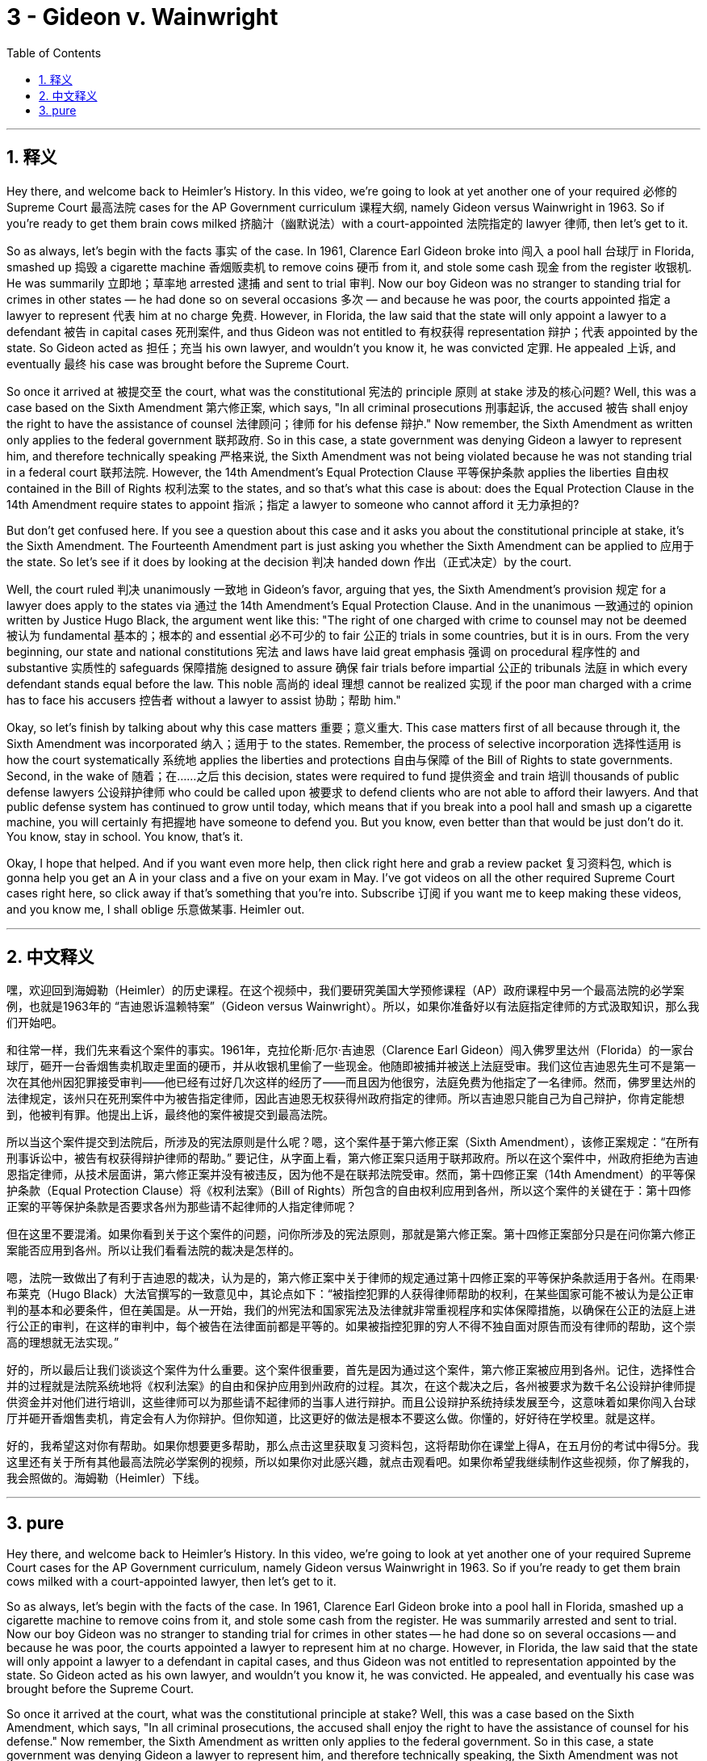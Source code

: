 
= 3 - Gideon v. Wainwright
:toc: left
:toclevels: 3
:sectnums:
:stylesheet: myAdocCss.css

'''

== 释义

Hey there, and welcome back to Heimler's History. In this video, we're going to look at yet another one of your required 必修的 Supreme Court 最高法院 cases for the AP Government curriculum 课程大纲, namely Gideon versus Wainwright in 1963. So if you're ready to get them brain cows milked 挤脑汁（幽默说法）with a court-appointed 法院指定的 lawyer 律师, then let's get to it. +

So as always, let's begin with the facts 事实 of the case. In 1961, Clarence Earl Gideon broke into 闯入 a pool hall 台球厅 in Florida, smashed up 捣毁 a cigarette machine 香烟贩卖机 to remove coins 硬币 from it, and stole some cash 现金 from the register 收银机. He was summarily 立即地；草率地 arrested 逮捕 and sent to trial 审判. Now our boy Gideon was no stranger to standing trial for crimes in other states — he had done so on several occasions 多次 — and because he was poor, the courts appointed 指定 a lawyer to represent 代表 him at no charge 免费. However, in Florida, the law said that the state will only appoint a lawyer to a defendant 被告 in capital cases 死刑案件, and thus Gideon was not entitled to 有权获得 representation 辩护；代表 appointed by the state. So Gideon acted as 担任；充当 his own lawyer, and wouldn't you know it, he was convicted 定罪. He appealed 上诉, and eventually 最终 his case was brought before the Supreme Court. +

So once it arrived at 被提交至 the court, what was the constitutional 宪法的 principle 原则 at stake 涉及的核心问题? Well, this was a case based on the Sixth Amendment 第六修正案, which says, "In all criminal prosecutions 刑事起诉, the accused 被告 shall enjoy the right to have the assistance of counsel 法律顾问；律师 for his defense 辩护." Now remember, the Sixth Amendment as written only applies to the federal government 联邦政府. So in this case, a state government was denying Gideon a lawyer to represent him, and therefore technically speaking 严格来说, the Sixth Amendment was not being violated because he was not standing trial in a federal court 联邦法院. However, the 14th Amendment's Equal Protection Clause 平等保护条款 applies the liberties 自由权 contained in the Bill of Rights 权利法案 to the states, and so that's what this case is about: does the Equal Protection Clause in the 14th Amendment require states to appoint 指派；指定 a lawyer to someone who cannot afford it 无力承担的? +

But don't get confused here. If you see a question about this case and it asks you about the constitutional principle at stake, it's the Sixth Amendment. The Fourteenth Amendment part is just asking you whether the Sixth Amendment can be applied to 应用于 the state. So let's see if it does by looking at the decision 判决 handed down 作出（正式决定）by the court. +

Well, the court ruled 判决 unanimously 一致地 in Gideon's favor, arguing that yes, the Sixth Amendment's provision 规定 for a lawyer does apply to the states via 通过 the 14th Amendment's Equal Protection Clause. And in the unanimous 一致通过的 opinion written by Justice Hugo Black, the argument went like this: "The right of one charged with crime to counsel may not be deemed 被认为 fundamental 基本的；根本的 and essential 必不可少的 to fair 公正的 trials in some countries, but it is in ours. From the very beginning, our state and national constitutions 宪法 and laws have laid great emphasis 强调 on procedural 程序性的 and substantive 实质性的 safeguards 保障措施 designed to assure 确保 fair trials before impartial 公正的 tribunals 法庭 in which every defendant stands equal before the law. This noble 高尚的 ideal 理想 cannot be realized 实现 if the poor man charged with a crime has to face his accusers 控告者 without a lawyer to assist 协助；帮助 him." +

Okay, so let's finish by talking about why this case matters 重要；意义重大. This case matters first of all because through it, the Sixth Amendment was incorporated 纳入；适用于 to the states. Remember, the process of selective incorporation 选择性适用 is how the court systematically 系统地 applies the liberties and protections 自由与保障 of the Bill of Rights to state governments. Second, in the wake of 随着；在……之后 this decision, states were required to fund 提供资金 and train 培训 thousands of public defense lawyers 公设辩护律师 who could be called upon 被要求 to defend clients who are not able to afford their lawyers. And that public defense system has continued to grow until today, which means that if you break into a pool hall and smash up a cigarette machine, you will certainly 有把握地 have someone to defend you. But you know, even better than that would be just don't do it. You know, stay in school. You know, that's it. +

Okay, I hope that helped. And if you want even more help, then click right here and grab a review packet 复习资料包, which is gonna help you get an A in your class and a five on your exam in May. I've got videos on all the other required Supreme Court cases right here, so click away if that's something that you're into. Subscribe 订阅 if you want me to keep making these videos, and you know me, I shall oblige 乐意做某事. Heimler out. +

'''

== 中文释义

嘿，欢迎回到海姆勒（Heimler）的历史课程。在这个视频中，我们要研究美国大学预修课程（AP）政府课程中另一个最高法院的必学案例，也就是1963年的 “吉迪恩诉温赖特案”（Gideon versus Wainwright）。所以，如果你准备好以有法庭指定律师的方式汲取知识，那么我们开始吧。 +

和往常一样，我们先来看这个案件的事实。1961年，克拉伦斯·厄尔·吉迪恩（Clarence Earl Gideon）闯入佛罗里达州（Florida）的一家台球厅，砸开一台香烟售卖机取走里面的硬币，并从收银机里偷了一些现金。他随即被捕并被送上法庭受审。我们这位吉迪恩先生可不是第一次在其他州因犯罪接受审判——他已经有过好几次这样的经历了——而且因为他很穷，法庭免费为他指定了一名律师。然而，佛罗里达州的法律规定，该州只在死刑案件中为被告指定律师，因此吉迪恩无权获得州政府指定的律师。所以吉迪恩只能自己为自己辩护，你肯定能想到，他被判有罪。他提出上诉，最终他的案件被提交到最高法院。 +

所以当这个案件提交到法院后，所涉及的宪法原则是什么呢？嗯，这个案件基于第六修正案（Sixth Amendment），该修正案规定：“在所有刑事诉讼中，被告有权获得辩护律师的帮助。” 要记住，从字面上看，第六修正案只适用于联邦政府。所以在这个案件中，州政府拒绝为吉迪恩指定律师，从技术层面讲，第六修正案并没有被违反，因为他不是在联邦法院受审。然而，第十四修正案（14th Amendment）的平等保护条款（Equal Protection Clause）将《权利法案》（Bill of Rights）所包含的自由权利应用到各州，所以这个案件的关键在于：第十四修正案的平等保护条款是否要求各州为那些请不起律师的人指定律师呢？ +

但在这里不要混淆。如果你看到关于这个案件的问题，问你所涉及的宪法原则，那就是第六修正案。第十四修正案部分只是在问你第六修正案能否应用到各州。所以让我们看看法院的裁决是怎样的。 +

嗯，法院一致做出了有利于吉迪恩的裁决，认为是的，第六修正案中关于律师的规定通过第十四修正案的平等保护条款适用于各州。在雨果·布莱克（Hugo Black）大法官撰写的一致意见中，其论点如下：“被指控犯罪的人获得律师帮助的权利，在某些国家可能不被认为是公正审判的基本和必要条件，但在美国是。从一开始，我们的州宪法和国家宪法及法律就非常重视程序和实体保障措施，以确保在公正的法庭上进行公正的审判，在这样的审判中，每个被告在法律面前都是平等的。如果被指控犯罪的穷人不得不独自面对原告而没有律师的帮助，这个崇高的理想就无法实现。” +

好的，所以最后让我们谈谈这个案件为什么重要。这个案件很重要，首先是因为通过这个案件，第六修正案被应用到各州。记住，选择性合并的过程就是法院系统地将《权利法案》的自由和保护应用到州政府的过程。其次，在这个裁决之后，各州被要求为数千名公设辩护律师提供资金并对他们进行培训，这些律师可以为那些请不起律师的当事人进行辩护。而且公设辩护系统持续发展至今，这意味着如果你闯入台球厅并砸开香烟售卖机，肯定会有人为你辩护。但你知道，比这更好的做法是根本不要这么做。你懂的，好好待在学校里。就是这样。 +

好的，我希望这对你有帮助。如果你想要更多帮助，那么点击这里获取复习资料包，这将帮助你在课堂上得A，在五月份的考试中得5分。我这里还有关于所有其他最高法院必学案例的视频，所以如果你对此感兴趣，就点击观看吧。如果你希望我继续制作这些视频，你了解我的，我会照做的。海姆勒（Heimler）下线。 + 

'''

== pure

Hey there, and welcome back to Heimler's History. In this video, we're going to look at yet another one of your required Supreme Court cases for the AP Government curriculum, namely Gideon versus Wainwright in 1963. So if you're ready to get them brain cows milked with a court-appointed lawyer, then let's get to it.

So as always, let's begin with the facts of the case. In 1961, Clarence Earl Gideon broke into a pool hall in Florida, smashed up a cigarette machine to remove coins from it, and stole some cash from the register. He was summarily arrested and sent to trial. Now our boy Gideon was no stranger to standing trial for crimes in other states -- he had done so on several occasions -- and because he was poor, the courts appointed a lawyer to represent him at no charge. However, in Florida, the law said that the state will only appoint a lawyer to a defendant in capital cases, and thus Gideon was not entitled to representation appointed by the state. So Gideon acted as his own lawyer, and wouldn't you know it, he was convicted. He appealed, and eventually his case was brought before the Supreme Court.

So once it arrived at the court, what was the constitutional principle at stake? Well, this was a case based on the Sixth Amendment, which says, "In all criminal prosecutions, the accused shall enjoy the right to have the assistance of counsel for his defense." Now remember, the Sixth Amendment as written only applies to the federal government. So in this case, a state government was denying Gideon a lawyer to represent him, and therefore technically speaking, the Sixth Amendment was not being violated because he was not standing trial in a federal court. However, the 14th Amendment's Equal Protection Clause applies the liberties contained in the Bill of Rights to the states, and so that's what this case is about: does the Equal Protection Clause in the 14th Amendment require states to appoint a lawyer to someone who cannot afford it?

But don't get confused here. If you see a question about this case and it asks you about the constitutional principle at stake, it's the Sixth Amendment. The Fourteenth Amendment part is just asking you whether the Sixth Amendment can be applied to the state. So let's see if it does by looking at the decision handed down by the court.

Well, the court ruled unanimously in Gideon's favor, arguing that yes, the Sixth Amendment's provision for a lawyer does apply to the states via the 14th Amendment's Equal Protection Clause. And in the unanimous opinion authored by Justice Hugo Black, the argument went like this: "The right of one charged with crime to counsel may not be deemed fundamental and essential to fair trials in some countries, but it is in ours. From the very beginning, our state and national constitutions and laws have laid great emphasis on procedural and substantive safeguards designed to assure fair trials before impartial tribunals in which every defendant stands equal before the law. This noble ideal cannot be realized if the poor man charged with a crime has to face his accusers without a lawyer to assist him."

Okay, so let's finish by talking about why this case matters. This case matters first of all because through it, the Sixth Amendment was incorporated to the states. Remember, the process of selective incorporation is how the court systematically applies the liberties and protections of the Bill of Rights to state governments. Second, in the wake of this decision, states were required to fund and train thousands of public defense lawyers who could be called upon to defend clients who are not able to afford their lawyers. And that public defense system has continued to grow until today, which means that if you break into a pool hall and smash up a cigarette machine, you will certainly have someone to defend you. But you know, even better than that would be just don't do it. You know, stay in school. You know, that's it.

Okay, I hope that helped. And if you want even more help, then click right here and grab a review packet, which is gonna help you get an A in your class and a five on your exam in May. I've got videos on all the other required Supreme Court cases right here, so click away if that's something that you're into. Subscribe if you want me to keep making these videos, and you know me, I shall oblige. Heimler out.

'''

